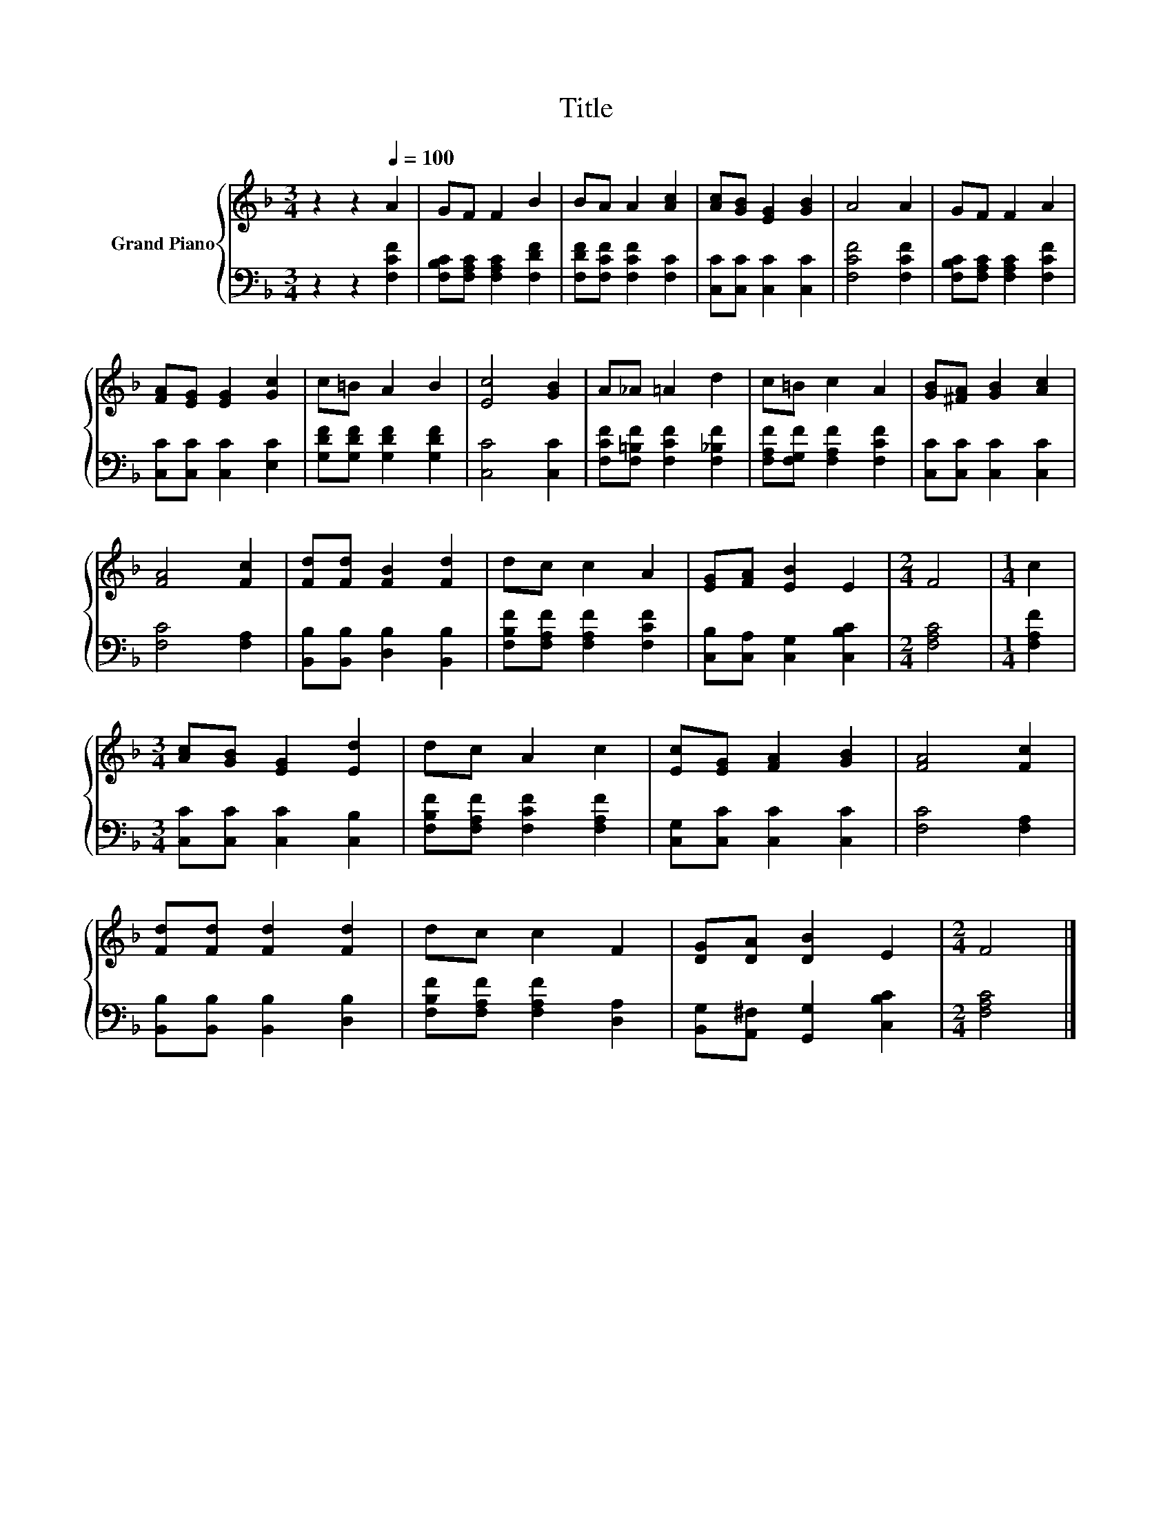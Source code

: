 X:1
T:Title
%%score { 1 | 2 }
L:1/8
M:3/4
K:F
V:1 treble nm="Grand Piano"
V:2 bass 
V:1
 z2 z2[Q:1/4=100] A2 | GF F2 B2 | BA A2 [Ac]2 | [Ac][GB] [EG]2 [GB]2 | A4 A2 | GF F2 A2 | %6
 [FA][EG] [EG]2 [Gc]2 | c=B A2 B2 | [Ec]4 [GB]2 | A_A =A2 d2 | c=B c2 A2 | [GB][^FA] [GB]2 [Ac]2 | %12
 [FA]4 [Fc]2 | [Fd][Fd] [FB]2 [Fd]2 | dc c2 A2 | [EG][FA] [EB]2 E2 |[M:2/4] F4 |[M:1/4] c2 | %18
[M:3/4] [Ac][GB] [EG]2 [Ed]2 | dc A2 c2 | [Ec][EG] [FA]2 [GB]2 | [FA]4 [Fc]2 | %22
 [Fd][Fd] [Fd]2 [Fd]2 | dc c2 F2 | [DG][DA] [DB]2 E2 |[M:2/4] F4 |] %26
V:2
 z2 z2 [F,CF]2 | [F,B,C][F,A,C] [F,A,C]2 [F,DF]2 | [F,DF][F,CF] [F,CF]2 [F,C]2 | %3
 [C,C][C,C] [C,C]2 [C,C]2 | [F,CF]4 [F,CF]2 | [F,B,C][F,A,C] [F,A,C]2 [F,CF]2 | %6
 [C,C][C,C] [C,C]2 [E,C]2 | [G,DF][G,DF] [G,DF]2 [G,DF]2 | [C,C]4 [C,C]2 | %9
 [F,CF][F,=B,F] [F,CF]2 [F,_B,F]2 | [F,A,F][F,G,F] [F,A,F]2 [F,CF]2 | [C,C][C,C] [C,C]2 [C,C]2 | %12
 [F,C]4 [F,A,]2 | [B,,B,][B,,B,] [D,B,]2 [B,,B,]2 | [F,B,F][F,A,F] [F,A,F]2 [F,CF]2 | %15
 [C,B,][C,A,] [C,G,]2 [C,B,C]2 |[M:2/4] [F,A,C]4 |[M:1/4] [F,A,F]2 | %18
[M:3/4] [C,C][C,C] [C,C]2 [C,B,]2 | [F,B,F][F,A,F] [F,CF]2 [F,A,F]2 | [C,G,][C,C] [C,C]2 [C,C]2 | %21
 [F,C]4 [F,A,]2 | [B,,B,][B,,B,] [B,,B,]2 [D,B,]2 | [F,B,F][F,A,F] [F,A,F]2 [D,A,]2 | %24
 [B,,G,][A,,^F,] [G,,G,]2 [C,B,C]2 |[M:2/4] [F,A,C]4 |] %26

